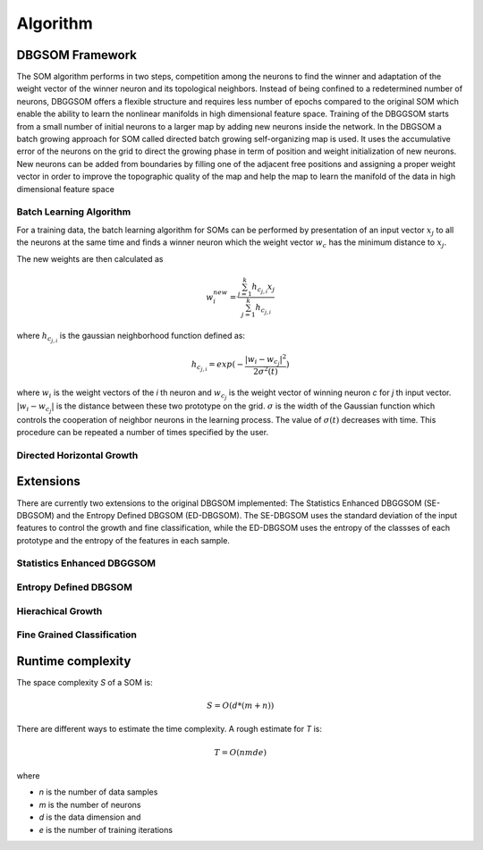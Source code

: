 Algorithm
=============

DBGSOM Framework
--------------------

The SOM algorithm performs in two steps, competition among the neurons to find the winner and adaptation of the weight vector of the winner neuron and its topological neighbors. Instead of being confined to a redetermined number of neurons, DBGGSOM offers a flexible structure and requires less number of epochs compared to the original SOM which enable the ability to learn the nonlinear manifolds in high dimensional feature space. Training of the DBGGSOM starts from a small number of initial neurons to a larger map by adding new neurons inside the network. In the DBGSOM a batch growing approach for SOM called directed batch growing self-organizing map is used. It uses the accumulative error of the neurons on the grid to direct the growing phase in term of position and weight initialization of new neurons. New neurons can be added from boundaries by filling one of the adjacent free positions and assigning a proper weight vector in order to improve the topographic quality of the map and help the map to learn the manifold of the data in high dimensional feature space

Batch Learning Algorithm
************************
For a training data, the batch learning algorithm for SOMs can be performed by presentation of an input vector :math:`x_j` to all the neurons at the same time and finds a winner
neuron which the weight vector :math:`w_c` has the minimum distance to :math:`x_j`. 

The new weights are then calculated as

.. math::

    w_i^{new} = \frac{\sum_{j=1}^{k}h_{c_{j, i}} x_j}{\sum_{j=1}^{k}h_{c_{j, i}}}

where :math:`h_{c_{j, i}}` is the gaussian neighborhood function defined as:

.. math::

    h_{c_{j, i}} = exp(- \frac{{\lvert w_i - w_{c_j} \rvert}^2}{2{\sigma}^2(t)})

where :math:`w_i` is the weight vectors of the `i` th neuron and :math:`w_{c_j}` is the weight vector of winning neuron `c` for `j` th input vector. :math:`\lvert w_i - w_{c_j} \rvert` is the distance between these two prototype on the grid. :math:`\sigma` is the width of the Gaussian function which controls the cooperation of neighbor neurons in the learning process. The value of :math:`\sigma(t)` decreases with time. This procedure can be repeated a number of times specified
by the user.

Directed Horizontal Growth
**************************

Extensions
----------
There are currently two extensions to the original DBGSOM implemented: The Statistics Enhanced DBGGSOM (SE-DBGSOM) and the Entropy Defined DBGSOM (ED-DBGSOM). The SE-DBGSOM uses the standard deviation of the input features to control the growth and fine classification, while the ED-DBGSOM uses the entropy of the classses of each prototype and the entropy of the features in each sample.

Statistics Enhanced DBGGSOM
***************************

Entropy Defined DBGSOM
**********************

Hierachical Growth
******************

Fine Grained Classification
***************************

Runtime complexity
------------------
The space complexity `S` of a SOM is:

.. math::
    
    S = O(d*(m+n))

There are different ways to estimate the time complexity. A rough estimate for `T` is:

.. math::

    T = O(nmde)

where

* `n` is the number of data samples
* `m` is the number of neurons
* `d` is the data dimension and
* `e` is the number of training iterations